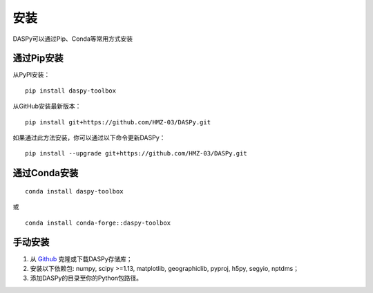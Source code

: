 安装
=============================================

DASPy可以通过Pip、Conda等常用方式安装


通过Pip安装
--------------------

从PyPI安装：
::

    pip install daspy-toolbox

从GitHub安装最新版本：
::

    pip install git+https://github.com/HMZ-03/DASPy.git

如果通过此方法安装，你可以通过以下命令更新DASPy：
::

    pip install --upgrade git+https://github.com/HMZ-03/DASPy.git


通过Conda安装
--------------------

::

    conda install daspy-toolbox

或

::

    conda install conda-forge::daspy-toolbox

手动安装
--------------------

1. 从 `Github <https://github.com/HMZ-03/DASPy?tab=readme-ov-file>`_ 克隆或下载DASPy存储库；
2. 安装以下依赖包: numpy, scipy >=1.13, matplotlib, geographiclib, pyproj, h5py, segyio, nptdms；
3. 添加DASPy的目录至你的Python包路径。